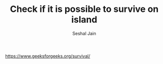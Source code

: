 #+TITLE: Check if it is possible to survive on island
#+AUTHOR: Seshal Jain
#+TAGS[]: greedy
https://www.geeksforgeeks.org/survival/
